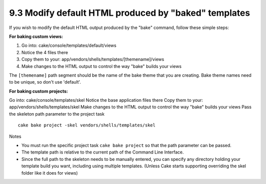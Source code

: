 9.3 Modify default HTML produced by "baked" templates
-----------------------------------------------------

If you wish to modify the default HTML output produced by the
"bake" command, follow these simple steps:

**For baking custom views:**


#. Go into: cake/console/templates/default/views
#. Notice the 4 files there
#. Copy them to your:
   app/vendors/shells/templates/[themename]/views
#. Make changes to the HTML output to control the way "bake" builds
   your views

The ``[themename]`` path segment should be the name of the bake
theme that you are creating. Bake theme names need to be unique, so
don't use 'default'.

**For baking custom projects:**

Go into: cake/console/templates/skel
Notice the base application files there
Copy them to your: app/vendors/shells/templates/skel
Make changes to the HTML output to control the way "bake" builds
your views
Pass the skeleton path parameter to the project task
::

    cake bake project -skel vendors/shells/templates/skel

Notes

-  You must run the specific project task ``cake bake project`` so
   that the path parameter can be passed.
-  The template path is relative to the current path of the Command
   Line Interface.
-  Since the full path to the skeleton needs to be manually
   entered, you can specify any directory holding your template build
   you want, including using multiple templates. (Unless Cake starts
   supporting overriding the skel folder like it does for views)
